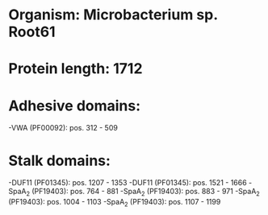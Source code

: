 * Organism: Microbacterium sp. Root61
* Protein length: 1712
* Adhesive domains:
-VWA (PF00092): pos. 312 - 509
* Stalk domains:
-DUF11 (PF01345): pos. 1207 - 1353
-DUF11 (PF01345): pos. 1521 - 1666
-SpaA_2 (PF19403): pos. 764 - 881
-SpaA_2 (PF19403): pos. 883 - 971
-SpaA_2 (PF19403): pos. 1004 - 1103
-SpaA_2 (PF19403): pos. 1107 - 1199


